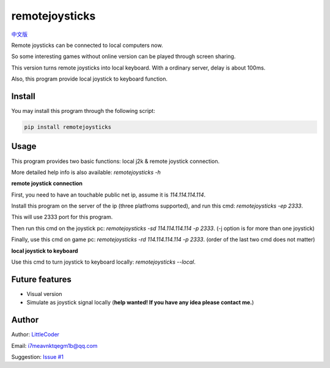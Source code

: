 remotejoysticks
===============

|py2| `中文版 <chinese_version_>`_

Remote joysticks can be connected to local computers now.

So some interesting games without online version can be played through screen sharing.

This version turns remote joysticks into local keyboard. With a ordinary server, delay is about 100ms.

Also, this program provide local joystick to keyboard function.

Install
>>>>>>>

You may install this program through the following script:

.. code:: bash

    pip install remotejoysticks


Usage
>>>>>

This program provides two basic functions: local j2k & remote joystick connection.

More detailed help info is also available: `remotejoysticks -h`

**remote joystick connection**

First, you need to have an touchable public net ip, assume it is `114.114.114.114`.

Install this program on the server of the ip (three platfroms supported), and run this cmd: `remotejoysticks -ep 2333`.

This will use 2333 port for this program.

Then run this cmd on the joystick pc: `remotejoysticks -sd 114.114.114.114 -p 2333`. (-j option is for more than one joystick)

Finally, use this cmd on game pc: `remotejoysticks -rd 114.114.114.114 -p 2333`. (order of the last two cmd does not matter)

**local joystick to keyboard**

Use this cmd to turn joystick to keyboard locally: `remotejoysticks --local`.

Future features
>>>>>>>>>>>>>>>

- Visual version
- Simulate as joystick signal locally (**help wanted! If you have any idea please contact me.**)

Author
>>>>>>

Author: `LittleCoder <author_>`_

Email: i7meavnktqegm1b@qq.com

Suggestion: `Issue #1 <issue#1_>`_

.. |py2| image:: https://img.shields.io/badge/python-2.7-ff69b4.svg
.. _chinese_version: https://github.com/littlecodersh/remotejoysticks/blob/master/README.md
.. _author: https://github.com/littlecodersh
.. _issue#1: https://github.com/littlecodersh/remotejoysticks/issues/1


